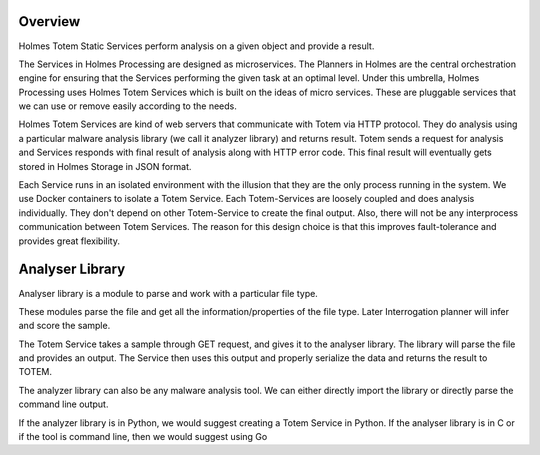 Overview
**************
Holmes Totem Static Services perform analysis on a given object and provide a result.

The Services in Holmes Processing are designed as microservices. The Planners in Holmes are the central orchestration engine for ensuring that the Services performing the given task at an optimal level. Under this umbrella, Holmes Processing uses Holmes Totem Services which is built on the ideas of micro services. These are pluggable services that we can use or remove easily according to the needs.

Holmes Totem Services are kind of web servers that communicate with Totem via HTTP protocol. They do analysis using a particular malware analysis library (we call it analyzer library) and returns result. Totem sends a request for analysis and Services responds with final result of analysis along with HTTP error code. This final result will eventually gets stored in Holmes Storage in JSON format.

Each Service runs in an isolated environment with the illusion that they are the only process running in the system. We use Docker containers to isolate a Totem Service. Each Totem-Services are loosely coupled and does analysis individually. They don't depend on other Totem-Service to create the final output. Also, there will not be any interprocess communication between Totem Services. The reason for this design choice is that this improves fault-tolerance and provides great flexibility.



Analyser Library
***********************

Analyser library is a module to parse and work with a particular file type.

These modules parse the file and get all the information/properties of the file type. Later Interrogation planner will infer and score the sample. 

The Totem Service takes a sample through GET request, and gives it to the analyser library. The library will parse the file and provides an output. The Service then uses this output and properly serialize the data and returns the result to TOTEM.

The analyzer library can also be any malware analysis tool. We can either directly import the library or directly parse the command line output.

If the analyzer library is in Python, we would suggest creating a Totem Service in Python. If the analyser library is in C or if the tool is command line, then we would suggest using Go
